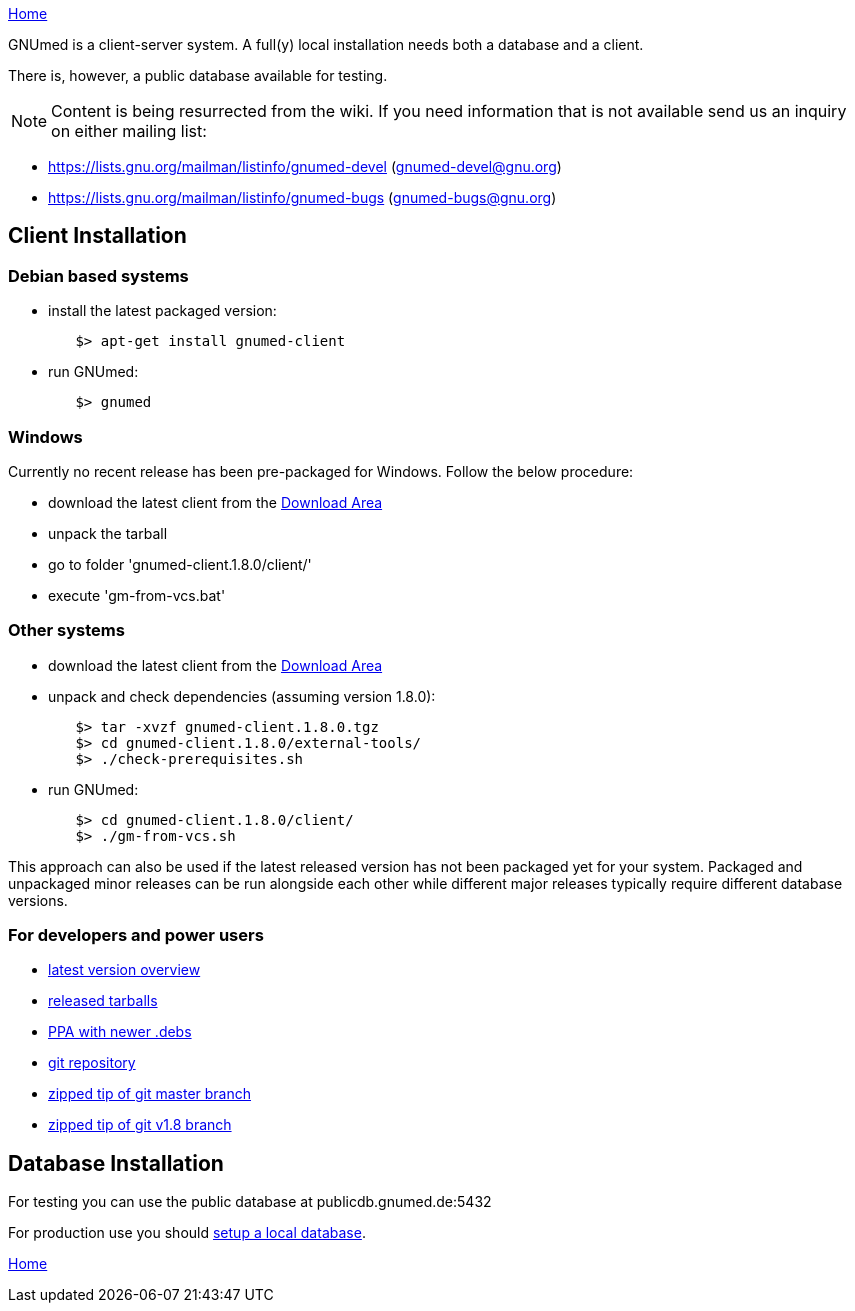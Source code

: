 link:index.html[Home]

GNUmed is a client-server system. A full(y) local installation
needs both a database and a client.

There is, however, a public database available for testing.

NOTE: Content is being resurrected from the wiki. If you need
information that is not available send us an inquiry on
either mailing list:

	* https://lists.gnu.org/mailman/listinfo/gnumed-devel (gnumed-devel@gnu.org)
	* https://lists.gnu.org/mailman/listinfo/gnumed-bugs (gnumed-bugs@gnu.org)

== Client Installation

=== Debian based systems

	* install the latest packaged version:

-------------------------------------
	$> apt-get install gnumed-client
-------------------------------------

	* run GNUmed:

-------------------------------------
	$> gnumed
-------------------------------------

=== Windows

Currently no recent release has been pre-packaged for
Windows. Follow the below procedure:

	* download the latest client from the https://www.gnumed.de/downloads/client/[Download Area]
	* unpack the tarball
	* go to folder 'gnumed-client.1.8.0/client/'
	* execute 'gm-from-vcs.bat'

=== Other systems

	* download the latest client from the https://www.gnumed.de/downloads/client/[Download Area]
	* unpack and check dependencies (assuming version 1.8.0):

-------------------------------------
	$> tar -xvzf gnumed-client.1.8.0.tgz
	$> cd gnumed-client.1.8.0/external-tools/
	$> ./check-prerequisites.sh
-------------------------------------

	* run GNUmed:

-------------------------------------
	$> cd gnumed-client.1.8.0/client/
	$> ./gm-from-vcs.sh
-------------------------------------

This approach can also be used if the latest released version
has not been packaged yet for your system. Packaged and
unpackaged minor releases can be run alongside each other
while different major releases typically require different
database versions.

=== For developers and power users

	* https://www.gnumed.de/downloads/gnumed-versions.txt[latest version overview]
	* https://www.gnumed.de/downloads/client/[released tarballs]
	* https://launchpad.net/~gnumed/+archive/ubuntu/ppa[PPA with newer .debs]

	* https://github.com/ncqgm/gnumed/[git repository]
	* https://github.com/ncqgm/gnumed/archive/master.zip[zipped tip of git master branch]
	* https://github.com/ncqgm/gnumed/archive/refs/heads/rel-1-8-maint.zip[zipped tip of git v1.8 branch]

== Database Installation

For testing you can use the public database at publicdb.gnumed.de:5432

For production use you should link:GNUmedDatabaseInstallation.html[setup a local database].



link:index.html[Home]
